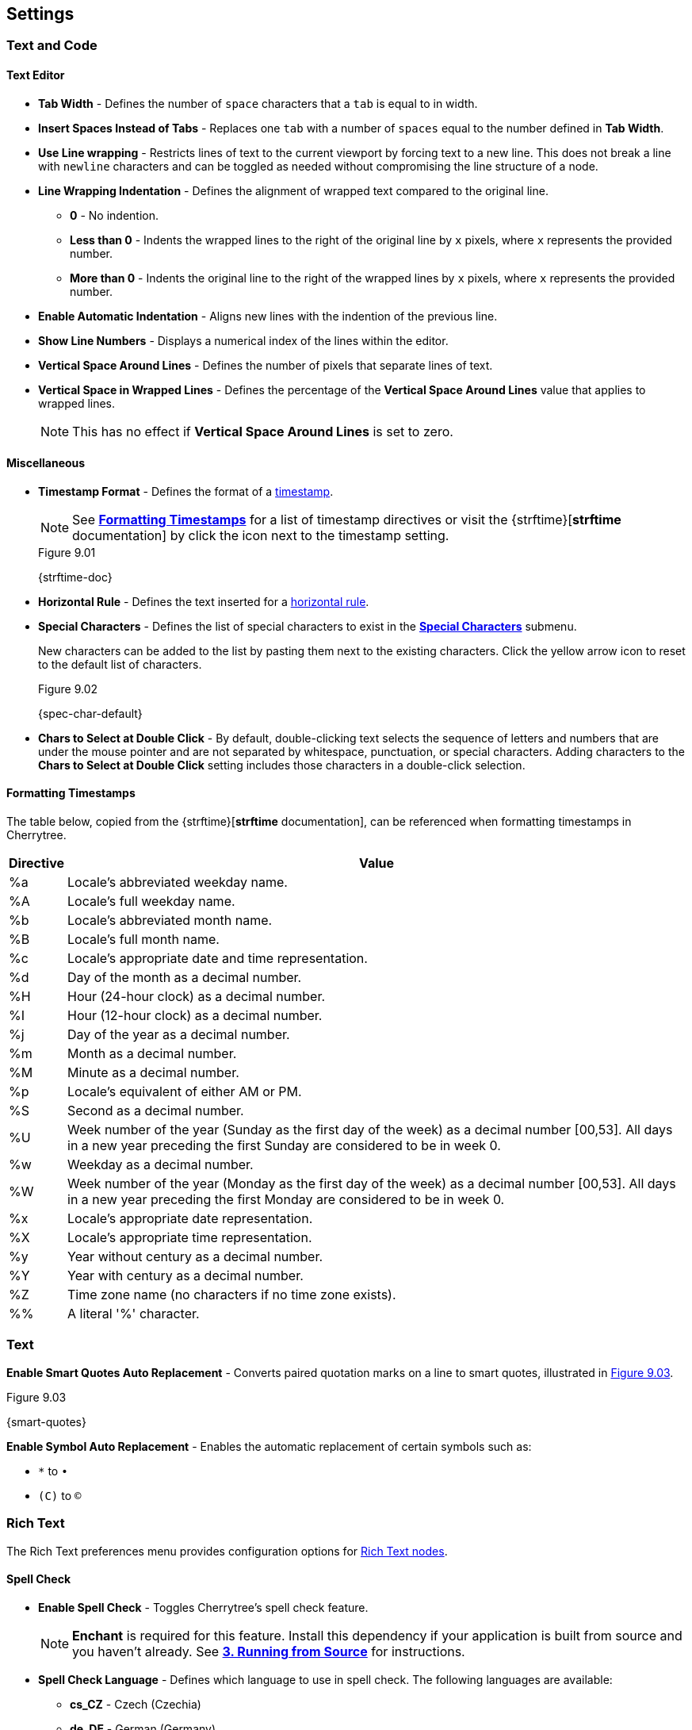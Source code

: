== Settings

=== Text and Code

==== Text Editor

* *Tab Width* - Defines the number of `space` characters that a `tab` is equal to in width.

* *Insert Spaces Instead of Tabs* - Replaces one `tab` with a number of `spaces` equal to the number defined in *Tab Width*.

* *Use Line wrapping* - Restricts lines of text to the current viewport by forcing text to a new line. This does not break a line with `newline` characters and can be toggled as needed without compromising the line structure of a node.

* *Line Wrapping Indentation* - Defines the alignment of wrapped text compared to the original line. 
** *0* - No indention.
** *Less than 0* - Indents the wrapped lines to the right of the original line by `x` pixels, where `x` represents the provided number.
** *More than 0* - Indents the original line to the right of the wrapped lines by `x` pixels, where `x` represents the provided number.

* *Enable Automatic Indentation* - Aligns new lines with the indention of the previous line.

* *Show Line Numbers* - Displays a numerical index of the lines within the editor.

* *Vertical Space Around Lines* - Defines the number of pixels that separate lines of text.

* *Vertical Space in Wrapped Lines* - Defines the percentage of the *Vertical Space Around Lines* value that applies to wrapped lines.
+
NOTE: This has no effect if *Vertical Space Around Lines* is set to zero.

==== Miscellaneous

* *Timestamp Format* - Defines the format of a link:#_timestamps[timestamp].
+
NOTE: See link:#_formatting_timestamps[*Formatting Timestamps*] for a list of timestamp directives or visit the {strftime}[*strftime* documentation] by click the icon next to the timestamp setting. 
+
[[figure-9.01]]
.Figure 9.01
{strftime-doc}

* *Horizontal Rule* - Defines the text inserted for a link:#_horizontal_rule[horizontal rule].
* *Special Characters* - Defines the list of special characters to exist in the link:#_inserting_special_characters[*Special Characters*] submenu.
+
New characters can be added to the list by pasting them next to the existing characters. Click the yellow arrow icon to reset to the default list of characters.
+
[[figure-9.02]]
.Figure 9.02
{spec-char-default}

* *Chars to Select at Double Click* - By default, double-clicking text selects the sequence of letters and numbers that are under the mouse pointer and are not separated by whitespace, punctuation, or special characters. Adding characters to the *Chars to Select at Double Click* setting includes those characters in a double-click selection.

==== Formatting Timestamps

The table below, copied from the {strftime}[*strftime* documentation], can be referenced when formatting timestamps in Cherrytree.

[cols=2*,options="header"]
[%autowidth]
|===
|Directive
|Value

| %a | Locale's abbreviated weekday name.
| %A | Locale's full weekday name.
| %b | Locale's abbreviated month name.
| %B | Locale's full month name.
| %c | Locale's appropriate date and time representation.
| %d | Day of the month as a decimal number.
| %H | Hour (24-hour clock) as a decimal number.
| %I | Hour (12-hour clock) as a decimal number.
| %j | Day of the year as a decimal number.
| %m | Month as a decimal number.
| %M | Minute as a decimal number.
| %p | Locale's equivalent of either AM or PM.
| %S | Second as a decimal number.
| %U | Week number of the year (Sunday as the first day of the week) as a decimal number [00,53]. All days in a new year preceding the first Sunday are considered to be in week 0.	
| %w | Weekday as a decimal number.
| %W | Week number of the year (Monday as the first day of the week) as a decimal number [00,53]. All days in a new year preceding the first Monday are considered to be in week 0.	
| %x | Locale's appropriate date representation.
| %X | Locale's appropriate time representation.
| %y | Year without century as a decimal number.
| %Y | Year with century as a decimal number.
| %Z | Time zone name (no characters if no time zone exists).
| %% | A literal '%' character.

|=== 

=== Text

*Enable Smart Quotes Auto Replacement* - Converts paired quotation marks on a line to smart quotes, illustrated in <<figure-9.03>>.

[[figure-9.03]]
.Figure 9.03
{smart-quotes}

*Enable Symbol Auto Replacement* - Enables the automatic replacement of certain symbols such as: 

* `*` to `&bull;` 
* `\(C)` to `&copy;`

[[rich-text-pref]]
=== Rich Text

The Rich Text preferences menu provides configuration options for link:#_rich_text[Rich Text nodes].

==== Spell Check

* *Enable Spell Check* - Toggles Cherrytree's spell check feature.
+
NOTE: *Enchant* is required for this feature. Install this dependency if your application is built from source and you haven't already. See link:#_running_from_source[*3. Running from Source*] for instructions.

* *Spell Check Language* - Defines which language to use in spell check. The following languages are available:
** *cs_CZ* - Czech (Czechia)
** *de_DE* - German (Germany)
** *en_Au* - English (Australia)
** *en_GB* - English (Britain)
** *en_US* - English (United States)
** *es* - Spanish
** *fr* - French
** *fr_FR* - French (France)
** *hy_AM* - Armenian (Armenia)
** *it_IT* - Italian (Italy)
** *lt_LT* - Lithuanian (Lithuania)
** *nl* - Dutch
** *pl* - Polish
** *pt_BR* - Portuguese (Brazil)
** *ru_RU* - Russian (Russian Federation)
** *uk_UA* - Ukrainian (Ukraine)

==== Theme

* *Light Background, Dark Text* - Sets the editor background color to white and text color to black.

* *Dark Background, Light Text* - Sets the editor background color to dark blue and text color to white.

* *Custom Background and Text* - Defines custom colors for the editor's background and text.
* *Monospace Background* - Defines the background color of monospace text.

==== Miscellaneous

* *Show White Spaces* - Displays character markers over spaces.

* *Highlight Current Line* - Highlights the line of the cursor position.

* *Expand CodeBoxes Automatically* - Increases the height of codeboxes to fit its content in one viewport.

* *Embedded File Icon Size* - Defines the size of link:#file-object[embedded file] icons.

* *Show File Name on Top of Embedded File Icon* - When enabled, displays the file name above embedded file icons.

* *Limit of Undoable Steps Per Node* - Defines the maximum states of a node that Cherrytree tracks and can return to using the *Undo* feature.

=== Plain Text and Code

The Plain Text and Code preferences menu provides configuration options for link:#_automatic_syntax_highlighting[automatic syntax highlighted] nodes, link:#_plain_text[plain text] nodes, and link:#codebox[codeboxes].

==== Text Editor

* *Style Scheme* - Defines the color theme.
** *Classic*
+
[[figure-9.04]]
.Figure 9.04
{classic-theme}

** *Cobalt*
+
[[figure-9.05]]
.Figure 9.05
{cobalt-theme}

** *Kate*
+
[[figure-9.06]]
.Figure 9.06
{kate-theme}

** *Oblivion*
+
[[figure-9.07]]
.Figure 9.07
{oblivion-theme}

** *Tango*
+
[[figure-9.08]]
.Figure 9.08
{tango-theme}

* *Show White Spaces* - Displays character markers over spaces.

* *Highlight Current Line* - When enabled, highlights the line of the cursor position.

==== Code Execution

This section defines the command, for each language, that runs when a link:#_executing_a_codebox[codebox is executed].

==== Adding a New Command

[start=1]
. Click the `+` icon, shown in <<figure-9.09>>, to display the *Select Element to Add* menu.
+
[[figure-9.09]]
.Figure 9.09
{add-command}

. Select a language to apply the new command to.
. Click *OK*.
. Find the new language rule in the list and link:#_editing_a_command[edit the command].

==== Editing a Command

Double-click a command to edit its value.

WARNING: `<tmp_src_path>` is a variable that represents the codebox or node being executed. It should not be removed from the command.

==== Reset Commands

Click the yellow return arrow to reset to the default list of commands.

[[figure-9.10]]
.Figure 9.10
{reset-commands}

==== Terminal Command 
The terminal command is a configuration required to execute code within Cherrytree. To configure a terminal, set this option to a command that executes another command within a new instance of your terminal. Use `<command>` as a placeholder for the command to be executed in the new instance.

For example, when a codebox is executed on the machine in <<figure-9.11>>, the following command is used: `start cmd /k "<command>"`.

[[figure-9.11]]
.Figure 9.11
{terminal-execution}

* `start cmd` - Opens a new instance of command prompt.
* `/k` - A command line option to execute the text that follows inside quotation marks.
* `<command>` - A variable which represents one of the language-specific commands that are defined in the link:#_code_execution[code execution] options.

NOTE: The language-specific command represented by `<command>` is determined by the language selected in the link:#_codebox[codebox properties]. If, for example, a codebox executed in <<figure-9.11>> is configured for python3, `<command>` represents `python3 <tmp_src_path>`. 

=== Tree 1

The *Tree 1* preferences menu provides configuration options for the link:#tree-view[tree view] panel.

==== Theme

* *Light Background, Dark Text* - Sets the tree view background color to white and text color to black.
* *Dark Background, Light Text* - Sets the tree view background color to dark blue and text color to white.
* *Custom Background and Text* - Defines custom colors for the editor's background and text.

==== Default Text Nodes Icons

* *Use Different Cherries per Level* - Assigns a unique, default icon to each group of nodes sharing the same hierarchical level within a node structure.
* *Use Selected Icon* - Assigns one icon to be the default icon for all nodes.
* *No Icon* - Prevents Cherrytree from assigning icons to nodes by default.
* *Hide Right Side Auxiliary Icon* - Hides icons regarding a node's status, such as the *Read Only* and *Bookmarked* icons.

NOTE: Default icons can be overwritten within the *Use Selected Icon* option of a node's link:#_creating_nodes[property menu].

==== Node Status at Startup

* *Restore Expanded/Collapsed Status* - Nodes of a document retain their expand/collapse state after the document is closed and opened again.
* *Expand all Nodes* - All nodes expand when Cherrytree starts.
* *Collapse all Nodes* - All nodes collapse when Cherrytree starts.
* *Nodes in Bookmarks Always Visible* - {node-relations}[Parents] of bookmarked nodes expand on startup so that all bookmarked nodes are visible within the tree view.

=== Tree 2

The *Tree 2* preferences menu is a continuation of link:#_tree_1[*Tree 1*], providing additional configuration options for the link:#tree-view[tree view] panel.

==== Miscellaneous

* *Tree Nodes Names Wrapping Width* - Defines the width in pixels at which text begins to wrap within the tree view.
* *Display Tree on Right Side* - Moves the tree view panel to the right side of the window.
* *Move Focus to Text at Mouse Click* - When a node is selected, the editor becomes the active panel with the cursor positioned at the beginning of the first line.
* *Expand Node at Mouse Click* - Collapsed nodes expand when they are selected within the tree view.
* *Last Visited Nodes on Node Name Header* - Defines the number of most recently visited nodes to display above the editor.
+
[[figure-9.12]]
.Figure 9.12
{recent-nodes}

=== Fonts

* *Rich Text* - Defines the default font family, style, and size applied to Rich Text.
* *Plain Text* - Defines the default font family, style, and size applied to Plain Text.
* *Code Font* - Defines the default font family, style, and size applied to syntax-highlighted text.
* *Tree Font* - Defines the default font family, style, and size applied to text within the tree view.

=== Links

==== Custom Actions

* *Enable Custom Web Link Click Action* - Defines a custom command to run when a web link is clicked within Cherrytree.
* *Enable Custom File Link Clicked Action* - Defines a custom command to run when a file link is clicked within Cherrytree.
* *Enable Custom Folder Link Clicked Action* - Defines a custom command to run when a folder link is clicked within Cherrytree.

==== Colors

* *To Website* - Defines the default text color of links to websites.
* *To File* - Defines the default text color of links to files.
* *To Node* - Defines the default text color of links to nodes.
* *To Folder* - Defines the default text color of links to folders.

==== Miscellaneous

* *Underline Links* - Apply the pass:[<u>underline</u>] property to all links by default.
* *Use Relative Paths for Files and Folders* - When defining paths for links, use link addresses that are relative to the directory containing the current working document.
+
NOTE: {relative-paths}[Click here] for more information about relative paths.

* *Anchor Size* - Defines the size of link:#_anchors[anchor] icons.

=== Toolbar

The *Toolbar* preferences menu provides configuration options for the link:#toolbar[toolbar] panel.

==== Adding Actions to the Toolbar

[start=1]
. Click the `+` icon, shown in <<figure-9.13>> to display the *Select Element to Add* window.
+
[[figure-9.13]]
.Figure 9.13
{add-action}

. Select an action to add.
+
NOTE: The `---------` option represents a vertical divider in the toolbar.
. Click *OK* to complete the addition.

The action can then be dragged up or down to determine its position on the toolbar. Actions are organized from top to bottom in the *Toolbar* preferences menu, which translates to left to right in the actual toolbar.

==== Removing Actions from the Toolbar

[start=1]
. Select an action.
. Click the `-` icon to remove the selected action from the toolbar.
+
[[figure-9.14]]
.Figure 9.14
{remove-action}

==== Reset Toolbar Settings

Click the yellow return button to return to Cherrytree's default toolbar settings.

[[figure-9.15]]
.Figure 9.15
{default-toolbar}

=== Keyboard Shortcuts

The *keyboard Shortcuts* preferences menu provides configuration options for shortcuts to Cherrytree's features.

==== Editing a Keyboard Shortcut

[start=1]
. Select a shortcut to edit.
. Click the edit shortcut button to display the *Edit Keyboard Shortcut* menu.
+
[[figure-9.16]]
.Figure 9.16
{edit-shortcut-button}

. Select *No Keyboard Shortcut* to remove a shortcut. Alternatively, toggle any of the three options: *control*, *shift*, and *alt*, and add one or more keys to the adjacent form to define the keyboard shortcut.
. Click *OK* to complete the edit.

==== Reset Keyboard Shortcuts Settings

Click the yellow return button to return to Cherrytree's default shortcut settings.

[[figure-9.17]]
.Figure 9.17
{reset-shortcuts}

==== Default Keyboard Shortcuts

[cols=2*,options="header"]
[%autowidth]
|===
|Key
|Value

|   | Start a New Instance of Cherrytree
| Ctrl+O | Open a New Cherrytree Document  
| Ctrl+S | Save File
|   | Save File and Vacuum
| Ctrl+Shift+S | Save File As
| Ctrl+Shift+P | Set up the Page for Printing
| Ctrl+P  | Print
| F5  | Execute Code
| Ctrl+Q  | Quit Application
| Ctrl+Shift+Q | Exit from Cherrytree
| Ctrl-Alt-P  | Preferences
|   | Open The Directory with Preferences Files
|   | Check for a Newer Version
| F1 | Application's Online Manual
|   | About Cherrytree
| Ctrl+N  | Add a Node having the Same Parent of the Selected Node
| Ctrl+Shift+N | Add a Child Node to the Selected Node
| Ctrl+Shift+D | Duplicate the Selected Node
| F8 | Insert a Node with Hierarchy Year/Month/Day
|   | Sort the Tree Ascending
|   | Sort the Tree Descending
|   | Sort all the Siblings of the Selected Node Ascending
|   | Sort all the Siblings of the Selected Node Descending
| F2 | Edit the Properties of the Selected Node
| Ctrl+Alt+R  | Toggle the Read Only Property of the Selected Node
|   | Change the Selected Node's Children Syntax Highlighting to the Parent's Syntax Highlighting
|   | Tree Summary Information
| Ctrl+Shift+B | Add the Current to the Bookmarks List
| Ctrl+Alt+B | Remove the Current Node from the Bookmarks List
| Ctrl+Z | Undo Last Operation
| Ctrl+Y | Redo Previously Discarded Operation
| Ctrl+Alt+I | Insert an Image
| Ctrl+Alt+T | Insert a Table
| Ctrl+Alt+C | Insert a CodeBox
| Ctrl+Alt+E | Insert a File
| Ctrl+L | Insert a Link/Edit the Underlying Link
| Ctrl+Alt+A | Insert an Anchor
|  | Insert Table of Contents
| Ctrl+Alt+M | Insert Timestamp
| Ctrl+R | Insert Horizontal Rule
| Ctrl+W | Lower the Case of the Selection/ the Underlying Word
| Ctrl+Shift+W | Upper the Case of the Selection/ the Underlying Word
| Ctrl+G | Toggle the Case of the Selection/ the Underlying Word
|  | Strip Trailing Spaces
| Ctrl+Alt+S | Toggle Enable/Disable Spell Check
| Ctrl+Shift+X | Cut as Plain Text, Discard the Rich Text Formatting
| Ctrl+Shift+C | Copy as Plain Text, Discard the Rich Text Formatting
| Ctrl+Shift+V | Paste as Plain Text, Discard the Rich Text Formatting
| Shift+Alt+X | Cut the Current Row/Selected Rows
| Shift+Alt+C | Copy the Current Row/Selected Rows
| Ctrl+K | Delete the Current Row/Selected Rows
| Ctrl+D | Duplicate the Current Row/Selected Rows
| Alt+Up | Move Up the Current Row/Selected Rows
| Alt+Down | Move Down the Current Row/Selected Rows
| Shift+Alt+F | Change the Color of the Selected Text Foreground
| Shift+Alt+B | Change the Color of the Selected Text Background
| Ctrl+B | Toggle Bold Property of the Selected Text
| Ctrl+I | Toggle Italic Property of the Selected Text
| Ctrl+U | Toggle Underline Property of the Selected Text
| Ctrl+E | Toggle Strikethrough Property of the Selected Text
| Ctrl+1 | Toggle h1 Property of the Selected Text
| Ctrl+2 | Toggle h2 Property of the Selected Text
| Ctrl+3 | Toggle h3 Property of the Selected Text
| Ctrl+0 | Toggle Small Property of the Selected Text
| Ctrl+M | Toggle Superscript Property of the Selected Text
|  | Toggle Subscript Property of the Selected Text
|  | Toggle Monospace Property of the Selected Text
|  | Justify Left the Current Paragraph
|  | Justify Center the Current Paragraph
|  | Justify Right the Current Paragraph
|  | Justify Fill the Current Paragraph
| Ctrl+Alt+1 | Set/Unset the Current Paragraph/Selection as a Bulleted List
| Ctrl+Alt+2 | Set/Unset the Current Paragraph/Selection as a Numbered List
| Ctrl+Alt+3 | Set/Unset the Current Paragraph/Selection as a To-Do List
| F7 | Memory of Latest Text Format Type
| Ctrl+Shift+R | Remove the Formatting from the Selected Text
| Ctrl+F | Find into the Selected Node Content
| Ctrl+Shift+F | Find into All the Tree Nodes Contents
| Ctrl+Alt+F | Find into the Selected Node and Subnodes Contents
| Ctrl+T | Find in Nodes names and Tags
| F3 | Iterate the Last Find Operation
| F4 | Iterate the Last Find Operation in Opposite Direction
| Ctrl+H | Replace into the Selected Node Content
| Ctrl+Shift+H | Replace into All Tree Nodes Contents
| Ctrl+Alt+H | Replace into the Selected Node and Subnodes Contents
| Ctrl+Shift+T | Replace in Nodes Names
| F6 | Iterate the Last Replace Option
| Ctrl+Shift+A | Show Search All Matches Dialog
| F9 | Toggle Show/Hide Tree
|  | Toggle Show/Hide Toolbar
|  | Toggle Show/Hide Node Name Header
| Ctrl+Tab | Toggle Focus Between Tree and Text
| Ctrl+Shift+E | Expand All the Tree Nodes
| Ctrl+Shift+L | Collapse All the Tree Nodes
|  | Increase the Size of the Toolbar Icons
|  | Decrease the Size of the Toolbar Icons
| F11 | Toggle Full Screen On/Off
|  | Export to PDF
|  | Export to HTML
|  | Export to Multiple Plain Text Files
|  | Export to Single Plain Text File
|  | Export to Cherrytree Document
|  | Add Nodes of Cherrytree File to the Current Tree
|  | Add Nodes from a Plain Text File to the Current Tree
|  | Add Nodes from a Folder of Plain Text Files to the Current Tree
|  | Add Nodes from an HTML File to the Current Tree
|  | Add Nodes from a Folder of HTML Files to the Current Tree
|  | Add Nodes from Basket Folder to the Current Tree
|  | Add Nodes from an EssentialPIM HTML File to the Current Tree
|  | Add Nodes of a Gnote Folder to the Current Tree
|  | Add Nodes of a KeepNote Folder to the Current Tree
|  | Add Nodes of a KeyNote Folder to the Current Tree
|  | Add Nodes of a Knowit File to the Current Tree
|  | Add Nodes of a Leo File to the Current Tree
|  | Add Nodes of a Mempad File to the Current Tree
|  | Add Nodes of a NoteCase File to the Current Tree
|  | Add Nodes of a RedNotebook Folder to the Current Tree
|  | Add Nodes of a Tomboy Folder to the Current Tree
|  | Add Nodes of a Treepad File to the Current Tree
|  | Add Nodes of a TuxCards File to the Current Tree
|  | Add Nodes of a Zim Folder to the Current Tree

|=== 

=== Miscellaneous

==== System Tray

* *Enable System Tray Docking* - Closing Cherrytree minimizes the application to a background process which can be more quickly accessed from the machine's system tray. *AppIndicator* may be required to access Cherrytree from the system tray in Linux. 
* *Start Minimized in the System Tray* - Minimizes Cherrytree to the system tray on startup.
* *Use AppIndicator for Docking* - (Linux only) Uses the appindicator feature to provide quick access to Cherrytree from your system tray.

==== Saving

* *Autosave Every `x` Minutes* - Saves the working document every `x` minutes, where `x` represents the number defined in this setting.
* *Autosave on Quit* - Saves the document upon closing Cherrytree.
* *Create a Backup Copy Before Saving* - Stores a copy of the previous version before saving the new version. Backups are stored in the same directory as the current document. 
+
*To open a backup:*
+
[start=1]
. Rename the backup file, deleting the `~` characters appended to its extension.
. Open the backup file within Cherrytree.

* *Number of Backups to Keep* - Defines the number of backups to keep. The oldest backup is removed when this limit is exceeded.
+
WARNING: This also applies to autosaves that run on a time interval. For example, if your application is configured to save every 5 minutes, Cherrytree creates a backup every five minutes. When the backup limit is exceeded, a backup is cycled out every 5 minutes.

==== Miscellaneous

* *Automatically Check for Newer Version* - Checks the Cherrytree website on startup to determine if a new version of the application is available for download.
* *Enable Word Count in Statusbar* - Displays the word count of the selected node below the editor.
* *Reload Document from Last Session* - Cherrytree opens to the same document that was last opened in the previous session.
* **Reload After External Update to CT* File** - Cherrytree refreshes its instance of a document to reflect changes made to the document from other instances.

IMPORTANT: Cherrytree is not intended to be used as a collaboration tool. *Only edit one instance of a document at a time.* Editing two or more instances of a document at the same time yields a high potential for *errors* and *data loss*.

==== Language

Defines the language of Cherrytree's interface. Select from one of the following languages:

* *default* 
* *cs* - Czech
* *de* - German
* *el* - Modern Greek
* *en* - English
* *es* - Spanish
* *fi* - Finnish
* *fr* - French
* *hy* - Armenian
* *it* - Italian
* *ja* - Japanese
* *lt* - Lithuanian
* *nl* - Dutch
* *pl* - Polish
* *pt_BR* - Portuguese (Brazil)
* *ru* - Russian 
* *sl* - Slovenian
* *tr* - Turkish
* *uk* - Ukrainian 
* *zh_CN* - Chinese
